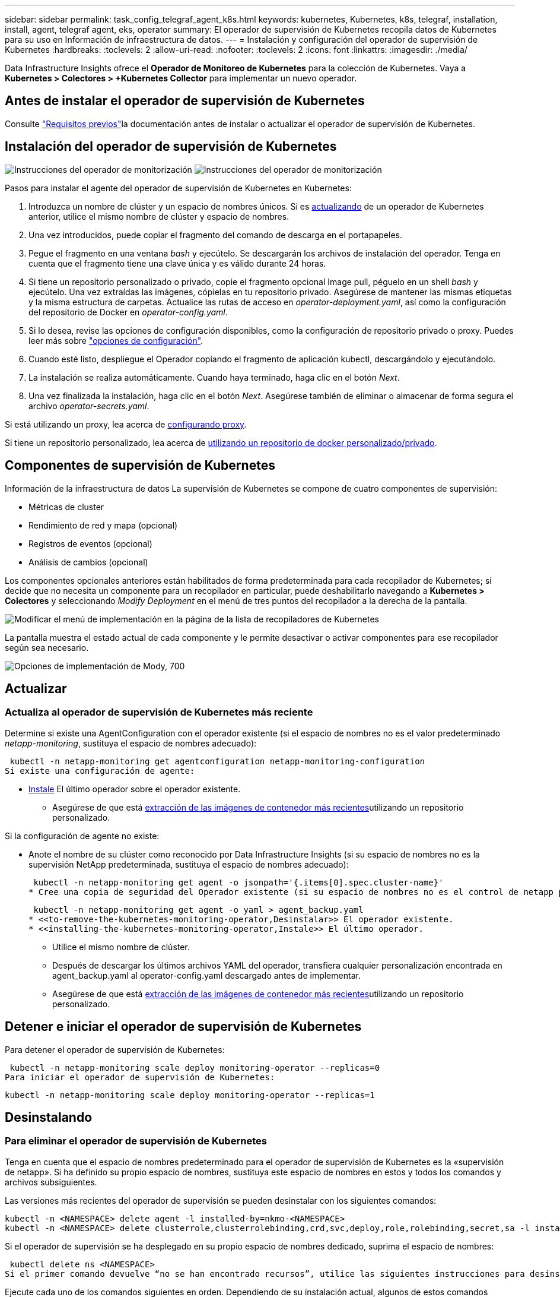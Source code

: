 ---
sidebar: sidebar 
permalink: task_config_telegraf_agent_k8s.html 
keywords: kubernetes, Kubernetes, k8s, telegraf, installation, install, agent, telegraf agent, eks, operator 
summary: El operador de supervisión de Kubernetes recopila datos de Kubernetes para su uso en Información de infraestructura de datos. 
---
= Instalación y configuración del operador de supervisión de Kubernetes
:hardbreaks:
:toclevels: 2
:allow-uri-read: 
:nofooter: 
:toclevels: 2
:icons: font
:linkattrs: 
:imagesdir: ./media/


[role="lead"]
Data Infrastructure Insights ofrece el *Operador de Monitoreo de Kubernetes* para la colección de Kubernetes. Vaya a *Kubernetes > Colectores > +Kubernetes Collector* para implementar un nuevo operador.


toc::[]


== Antes de instalar el operador de supervisión de Kubernetes

Consulte link:pre-requisites_for_k8s_operator.html["Requisitos previos"]la documentación antes de instalar o actualizar el operador de supervisión de Kubernetes.



== Instalación del operador de supervisión de Kubernetes

image:NKMO-Instructions-1.png["Instrucciones del operador de monitorización"] image:NKMO-Instructions-2.png["Instrucciones del operador de monitorización"]

.Pasos para instalar el agente del operador de supervisión de Kubernetes en Kubernetes:
. Introduzca un nombre de clúster y un espacio de nombres únicos. Si es <<actualizando,actualizando>> de un operador de Kubernetes anterior, utilice el mismo nombre de clúster y espacio de nombres.
. Una vez introducidos, puede copiar el fragmento del comando de descarga en el portapapeles.
. Pegue el fragmento en una ventana _bash_ y ejecútelo. Se descargarán los archivos de instalación del operador. Tenga en cuenta que el fragmento tiene una clave única y es válido durante 24 horas.
. Si tiene un repositorio personalizado o privado, copie el fragmento opcional Image pull, péguelo en un shell _bash_ y ejecútelo. Una vez extraídas las imágenes, cópielas en tu repositorio privado. Asegúrese de mantener las mismas etiquetas y la misma estructura de carpetas. Actualice las rutas de acceso en _operator-deployment.yaml_, así como la configuración del repositorio de Docker en _operator-config.yaml_.
. Si lo desea, revise las opciones de configuración disponibles, como la configuración de repositorio privado o proxy. Puedes leer más sobre link:telegraf_agent_k8s_config_options.html["opciones de configuración"].
. Cuando esté listo, despliegue el Operador copiando el fragmento de aplicación kubectl, descargándolo y ejecutándolo.
. La instalación se realiza automáticamente. Cuando haya terminado, haga clic en el botón _Next_.
. Una vez finalizada la instalación, haga clic en el botón _Next_. Asegúrese también de eliminar o almacenar de forma segura el archivo _operator-secrets.yaml_.


Si está utilizando un proxy, lea acerca de <<configuring-proxy-support,configurando proxy>>.

Si tiene un repositorio personalizado, lea acerca de <<using-a-custom-or-private-docker-repository,utilizando un repositorio de docker personalizado/privado>>.



== Componentes de supervisión de Kubernetes

Información de la infraestructura de datos La supervisión de Kubernetes se compone de cuatro componentes de supervisión:

* Métricas de cluster
* Rendimiento de red y mapa (opcional)
* Registros de eventos (opcional)
* Análisis de cambios (opcional)


Los componentes opcionales anteriores están habilitados de forma predeterminada para cada recopilador de Kubernetes; si decide que no necesita un componente para un recopilador en particular, puede deshabilitarlo navegando a *Kubernetes > Colectores* y seleccionando _Modify Deployment_ en el menú de tres puntos del recopilador a la derecha de la pantalla.

image:KubernetesModifyDeploymentMenu.png["Modificar el menú de implementación en la página de la lista de recopiladores de Kubernetes"]

La pantalla muestra el estado actual de cada componente y le permite desactivar o activar componentes para ese recopilador según sea necesario.

image:KubernetesModifyDeploymentScreen.png["Opciones de implementación de Mody, 700"]



== Actualizar



=== Actualiza al operador de supervisión de Kubernetes más reciente

Determine si existe una AgentConfiguration con el operador existente (si el espacio de nombres no es el valor predeterminado _netapp-monitoring_, sustituya el espacio de nombres adecuado):

 kubectl -n netapp-monitoring get agentconfiguration netapp-monitoring-configuration
Si existe una configuración de agente:

* <<installing-the-kubernetes-monitoring-operator,Instale>> El último operador sobre el operador existente.
+
** Asegúrese de que está <<using-a-custom-or-private-docker-repository,extracción de las imágenes de contenedor más recientes>>utilizando un repositorio personalizado.




Si la configuración de agente no existe:

* Anote el nombre de su clúster como reconocido por Data Infrastructure Insights (si su espacio de nombres no es la supervisión NetApp predeterminada, sustituya el espacio de nombres adecuado):
+
 kubectl -n netapp-monitoring get agent -o jsonpath='{.items[0].spec.cluster-name}'
* Cree una copia de seguridad del Operador existente (si su espacio de nombres no es el control de netapp predeterminado, sustituya el espacio de nombres adecuado):
+
 kubectl -n netapp-monitoring get agent -o yaml > agent_backup.yaml
* <<to-remove-the-kubernetes-monitoring-operator,Desinstalar>> El operador existente.
* <<installing-the-kubernetes-monitoring-operator,Instale>> El último operador.
+
** Utilice el mismo nombre de clúster.
** Después de descargar los últimos archivos YAML del operador, transfiera cualquier personalización encontrada en agent_backup.yaml al operator-config.yaml descargado antes de implementar.
** Asegúrese de que está <<using-a-custom-or-private-docker-repository,extracción de las imágenes de contenedor más recientes>>utilizando un repositorio personalizado.






== Detener e iniciar el operador de supervisión de Kubernetes

Para detener el operador de supervisión de Kubernetes:

 kubectl -n netapp-monitoring scale deploy monitoring-operator --replicas=0
Para iniciar el operador de supervisión de Kubernetes:

 kubectl -n netapp-monitoring scale deploy monitoring-operator --replicas=1


== Desinstalando



=== Para eliminar el operador de supervisión de Kubernetes

Tenga en cuenta que el espacio de nombres predeterminado para el operador de supervisión de Kubernetes es la «supervisión de netapp». Si ha definido su propio espacio de nombres, sustituya este espacio de nombres en estos y todos los comandos y archivos subsiguientes.

Las versiones más recientes del operador de supervisión se pueden desinstalar con los siguientes comandos:

....
kubectl -n <NAMESPACE> delete agent -l installed-by=nkmo-<NAMESPACE>
kubectl -n <NAMESPACE> delete clusterrole,clusterrolebinding,crd,svc,deploy,role,rolebinding,secret,sa -l installed-by=nkmo-<NAMESPACE>
....
Si el operador de supervisión se ha desplegado en su propio espacio de nombres dedicado, suprima el espacio de nombres:

 kubectl delete ns <NAMESPACE>
Si el primer comando devuelve “no se han encontrado recursos”, utilice las siguientes instrucciones para desinstalar versiones anteriores del operador de supervisión.

Ejecute cada uno de los comandos siguientes en orden. Dependiendo de su instalación actual, algunos de estos comandos pueden devolver mensajes de ‘no se ha encontrado el objeto’. Estos mensajes pueden ignorarse con seguridad.

....
kubectl -n <NAMESPACE> delete agent agent-monitoring-netapp
kubectl delete crd agents.monitoring.netapp.com
kubectl -n <NAMESPACE> delete role agent-leader-election-role
kubectl delete clusterrole agent-manager-role agent-proxy-role agent-metrics-reader <NAMESPACE>-agent-manager-role <NAMESPACE>-agent-proxy-role <NAMESPACE>-cluster-role-privileged
kubectl delete clusterrolebinding agent-manager-rolebinding agent-proxy-rolebinding agent-cluster-admin-rolebinding <NAMESPACE>-agent-manager-rolebinding <NAMESPACE>-agent-proxy-rolebinding <NAMESPACE>-cluster-role-binding-privileged
kubectl delete <NAMESPACE>-psp-nkmo
kubectl delete ns <NAMESPACE>
....
Si se ha creado previamente una restricción de contexto de seguridad:

 kubectl delete scc telegraf-hostaccess


== Acerca de las métricas de estado de Kube

El operador de supervisión de Kubernetes de NetApp instala sus propias métricas de estado kube para evitar conflictos con otras instancias.

Para obtener más información sobre Kube-State-Metrics, consulte link:task_config_telegraf_kubernetes.html["esta página"].



== Configuración/Personalización del Operador

Estas secciones contienen información sobre cómo personalizar la configuración del operador, cómo trabajar con proxy, cómo usar un repositorio de Docker personalizado o privado o cómo trabajar con OpenShift.



=== Opciones de configuración

La configuración más comúnmente modificada se puede configurar en el recurso personalizado _AgentConfiguration_. Puede editar este recurso antes de desplegar el operador editando el archivo _operator-config.yaml_. Este archivo incluye ejemplos de configuración comentados. Consulte la lista de link:telegraf_agent_k8s_config_options.html["ajustes disponibles"]para obtener la versión más reciente del operador.

También puede editar este recurso después de desplegar el operador mediante el siguiente comando:

 kubectl -n netapp-monitoring edit AgentConfiguration
Para determinar si la versión implementada del operador admite AgentConfiguration, ejecute el siguiente comando:

 kubectl get crd agentconfigurations.monitoring.netapp.com
Si ve un mensaje “Error from server (NotFound)”, su operador debe actualizarse antes de poder usar AgentConfiguration.



=== Configurar el soporte del proxy

Hay dos lugares en los que puede usar un proxy en su inquilino para instalar el operador de monitoreo de Kubernetes. Pueden ser los mismos sistemas proxy o independientes:

* Proxy necesario durante la ejecución del fragmento de código de instalación (mediante «curl») para conectar el sistema donde se ejecuta el fragmento a su entorno de Data Infrastructure Insights
* Proxy que necesita el clúster de Kubernetes de destino para comunicarse con su entorno de Data Infrastructure Insights


Si usas un proxy para una o ambas de ellas, para instalar el Monitor Operativo de Kubernetes, primero debes asegurarte de que tu proxy esté configurado para permitir una buena comunicación con tu entorno de Información de Infraestructura de Datos. Si tiene un proxy y puede acceder a Data Infrastructure Insights desde el servidor/VM desde el que desea instalar el Operador, es probable que su proxy esté configurado correctamente.

Para el proxy utilizado para instalar el monitor operativo de Kubernetes, antes de instalar el operador, defina las variables de entorno _http_proxy/https_proxy_. En algunos entornos proxy, también es posible que tenga que establecer la variable _no_proxy Environment_.

Para configurar las variables, realice los siguientes pasos en su sistema *antes* de instalar el Operador de monitoreo de Kubernetes:

. Establezca las variables de entorno _https_proxy_ y/o _http_proxy_ para el usuario actual:
+
.. Si el proxy que se está estableciendo no tiene autenticación (nombre de usuario/contraseña), ejecute el siguiente comando:
+
 export https_proxy=<proxy_server>:<proxy_port>
.. Si el proxy que se está estableciendo tiene autenticación (nombre de usuario/contraseña), ejecute este comando:
+
 export http_proxy=<proxy_username>:<proxy_password>@<proxy_server>:<proxy_port>




Para que el proxy utilizado para su clúster de Kubernetes se comunique con su entorno de Información de infraestructura de datos, instale el operador de supervisión de Kubernetes después de leer todas estas instrucciones.

Configure la sección proxy de AgentConfiguration en operator-config.yaml antes de implementar el operador de supervisión de Kubernetes.

[listing]
----
agent:
  ...
  proxy:
    server: <server for proxy>
    port: <port for proxy>
    username: <username for proxy>
    password: <password for proxy>

    # In the noproxy section, enter a comma-separated list of
    # IP addresses and/or resolvable hostnames that should bypass
    # the proxy
    noproxy: <comma separated list>

    isTelegrafProxyEnabled: true
    isFluentbitProxyEnabled: <true or false> # true if Events Log enabled
    isCollectorsProxyEnabled: <true or false> # true if Network Performance and Map enabled
    isAuProxyEnabled: <true or false> # true if AU enabled
  ...
...
----


=== Uso de un repositorio de Docker personalizado o privado

De forma predeterminada, el operador de supervisión de Kubernetes extraerá imágenes de contenedor del repositorio de información de infraestructura de datos. Si tiene un clúster de Kubernetes utilizado como destino para la supervisión, y ese clúster está configurado para extraer solo imágenes de contenedor de un repositorio Docker privado o personalizado o un registro de contenedores, debe configurar el acceso a los contenedores que necesita el operador de supervisión de Kubernetes.

Ejecute «Image pull Snippet» desde el icono de instalación del operador de supervisión de NetApp. Este comando iniciará sesión en el repositorio de Data Infrastructure Insights, extraerá todas las dependencias de imágenes del operador y cerrará la sesión en el repositorio de Data Infrastructure Insights. Cuando se le solicite, introduzca la contraseña temporal del repositorio proporcionada. Este comando descarga todas las imágenes utilizadas por el operador, incluidas las funciones opcionales. Consulte a continuación las funciones para las que se utilizan estas imágenes.

Funcionalidad del operador principal y supervisión de Kubernetes

* supervisión de netapp
* ci-kube-rbac-proxy
* ci-ksm
* ci-telegraf
* usuario raíz sin interrupciones


Registro de eventos

* bits ci-fluido
* ci-kubernetes-event-exporter


Rendimiento de red y mapa

* ci-net-observador


Introduzca la imagen del operador docker en el repositorio de su proveedor de servicios de empresa/local/privado de acuerdo con las políticas de su empresa. Asegúrese de que las etiquetas de imagen y las rutas de directorio a estas imágenes del repositorio sean coherentes con las del repositorio de Data Infrastructure Insights.

Edite el despliegue de operador de supervisión en operator-deployment.yaml y modifique todas las referencias de imagen para utilizar su repositorio Docker privado.

....
image: <docker repo of the enterprise/corp docker repo>/ci-kube-rbac-proxy:<ci-kube-rbac-proxy version>
image: <docker repo of the enterprise/corp docker repo>/netapp-monitoring:<version>
....
Edite AgentConfiguration en operator-config.yaml para reflejar la nueva ubicación de repositorio de Docker. Cree una nueva imagePullSecret para su repositorio privado, para más detalles consulte _https://kubernetes.io/docs/tasks/configure-pod-container/pull-image-private-registry/_

[listing]
----
agent:
  ...
  # An optional docker registry where you want docker images to be pulled from as compared to CI's docker registry
  # Please see documentation link here: link:task_config_telegraf_agent_k8s.html#using-a-custom-or-private-docker-repository
  dockerRepo: your.docker.repo/long/path/to/test
  # Optional: A docker image pull secret that maybe needed for your private docker registry
  dockerImagePullSecret: docker-secret-name
----


=== Instrucciones de OpenShift

Si se ejecuta en OpenShift 4,6 o superior, debe editar la configuración de AgentConfiguration en _operator-config.yaml_ para activar la configuración _runPrivileged_:

....
# Set runPrivileged to true SELinux is enabled on your kubernetes nodes
runPrivileged: true
....
OpenShift puede implementar un nivel de seguridad añadido que puede bloquear el acceso a algunos componentes de Kubernetes.



=== Toleraciones y daños

Los _netapp-ci-telegraf-ds_, _netapp-ci-fluent-bit-ds_ y _netapp-ci-net-observer-L4-ds_ DaemonSets deben programar un pod en cada nodo del clúster para recopilar correctamente los datos en todos los nodos. El operador ha sido configurado para tolerar algunos *taints* bien conocidos. Si ha configurado algún daño personalizado en sus nodos, evitando así que los pods se ejecuten en cada nodo, puede crear una *tolerancia* para esos dañoslink:telegraf_agent_k8s_config_options.html["En el campo _AgentConfiguration_"]. Si ha aplicado daños personalizados a todos los nodos del cluster, también debe agregar las toleraciones necesarias al despliegue del operador para permitir que el pod del operador se programe y ejecute.

Más información sobre Kubernetes link:https://kubernetes.io/docs/concepts/scheduling-eviction/taint-and-toleration/["Tolerancias y taints"].

Vuelva a la link:task_config_telegraf_agent_k8s.html["*NetApp Kubernetes Monitoreo de la página de instalación del operador*"]



== Una nota sobre los secretos

Para eliminar el permiso del operador de supervisión de Kubernetes para ver los secretos en todo el clúster, elimine los siguientes recursos del archivo _operator-setup.yaml_ antes de instalar:

[listing]
----
 ClusterRole/netapp-ci-<namespace>-agent-secret-clusterrole
 ClusterRoleBinding/netapp-ci-<namespace>-agent-secret-clusterrolebinding
----
Si se trata de una actualización, suprima también los recursos del clúster:

[listing]
----
 kubectl delete ClusterRole/netapp-ci-<namespace>-agent-secret-clusterrole
 kubectl delete ClusterRoleBinding/netapp-ci-<namespace>-agent-secret-clusterrolebinding
----
Si el análisis de cambios está activado, modifique _AgentConfiguration_ o _operator-config.yaml_ para anular el comentario de la sección de gestión de cambios e incluya _kindsToIgnoreFromWatch: ''secrets''_ en la sección de gestión de cambios. Observe la presencia y posición de comillas simples y dobles en esta línea.

....
# change-management:
  ...
  # # A comma separated list of kinds to ignore from watching from the default set of kinds watched by the collector
  # # Each kind will have to be prefixed by its apigroup
  # # Example: '"networking.k8s.io.networkpolicies,batch.jobs", "authorization.k8s.io.subjectaccessreviews"'
  kindsToIgnoreFromWatch: '"secrets"'
  ...
....


== Verificación de las firmas de imagen del operador de supervisión de Kubernetes

La imagen del operador y todas las imágenes relacionadas que despliega están firmadas por NetApp. Puede verificar manualmente las imágenes antes de la instalación usando la herramienta de cosign, o configurar un controlador de admisión de Kubernetes. Para obtener más detalles, consulte el link:https://kubernetes.io/docs/tasks/administer-cluster/verify-signed-artifacts/#verifying-image-signatures["Documentación de Kubernetes"].

La clave pública utilizada para verificar las firmas de imagen está disponible en el mosaico de instalación del operador de supervisión en _Opcional: Cargue las imágenes del operador en su repositorio privado > Clave pública de firma de imagen_

Para verificar manualmente una firma de imagen, realice los siguientes pasos:

. Copie y ejecute el fragmento de extracción de imagen
. Copie e introduzca la contraseña del repositorio cuando se le solicite
. Almacenar la clave pública de firma de imagen (dii-image-signing.pub en el ejemplo)
. Verifique las imágenes usando el signo cosign. Consulte el siguiente ejemplo de uso de signo conjunto


[listing]
----
$ cosign verify --key dii-image-signing.pub --insecure-ignore-sct --insecure-ignore-tlog <repository>/<image>:<tag>
Verification for <repository>/<image>:<tag> --
The following checks were performed on each of these signatures:
  - The cosign claims were validated
  - The signatures were verified against the specified public key
[{"critical":{"identity":{"docker-reference":"<repository>/<image>"},"image":{"docker-manifest-digest":"sha256:<hash>"},"type":"cosign container image signature"},"optional":null}]
----


== Resolución de problemas

Algunas cosas que debe probar si encuentra problemas para configurar el operador de supervisión de Kubernetes:

[cols="stretch"]
|===
| Problema: | Pruebe lo siguiente: 


| No veo un hipervínculo/conexión entre mi volumen persistente Kubernetes y el dispositivo de almacenamiento back-end correspondiente. Mi volumen persistente de Kubernetes se configura usando el nombre de host del servidor de almacenamiento. | Siga los pasos para desinstalar el agente de Telegraf existente y, a continuación, vuelva a instalar el último agente de Telegraf. Debe utilizar Telegraf versión 2,0 o posterior, y Data Infrastructure Insights debe supervisar de forma activa su almacenamiento en clúster de Kubernetes. 


| Estoy viendo mensajes en los registros que se asemejan a lo siguiente: E0901 15 352:21 v1:39,962145 1 k8s reflector.go:43,168161 1] k8s.io/kube-state-metrics/internal/store/builder.go:352: Error al mostrar *v1.MutatingWebhookConfiguration: El servidor no pudo encontrar el recurso solicitado 178:k8s:178 reflector.go:E0901 15] 21.io/kube-state-leases/leases: No se pudo encontrar las métricas internas del servidor *log.log.lease_leases/server.log.log.log.log.leases | Estos mensajes pueden aparecer si ejecuta métricas de estado kube versión 2.0.0 o posteriores con versiones de Kubernetes inferiores a 1.20. Para obtener la versión de Kubernetes: _Kubectl version_ para obtener la versión de kube-state-Metrics: _Kubectl get deployment/kube-state-Metrics -o jsonpath='{..image}'_ para evitar que estos mensajes ocurran, los usuarios pueden modificar su implementación de kube-state-Metrics para desactivar los siguientes arrendamientos: _Mulatingweblookingdeads puede usar específicamente las configuraciones de webs_. Recursos=certififeligingRequests,configmaps,cronjobs,demonsets,despliegues,Endpoints,horizontal,podautocalers,ingesses,trabajos,limitrangos, espacios de nombres,networkpolds,nodos,persistenteclaims,persistentvolumes,podritionmars,poss,poss,netmasposs,poss,poss,possitaposs,poss,poss,posavapposs,poss,poss,poss,poss,poss,poss,netmasposs,poss,possitaposs,possita,poss,poss,poss,possitaposs,poss,poss,possita,poss,poss,poss,possitaposs,poss,possita,poss,poss,possita,poss,possita,poss,poss,possita,poss,poss,possita,possi validarconexiones web, volumeadjuntos" 


| Veo mensajes de error de Telegraf que se parecen a lo siguiente, pero Telegraf se inicia y ejecuta: Oct 11 14:23:41 ip-172-31-39-47 systemd[1]: Se ha iniciado el agente de servidor basado en plugin para informar las métricas en InfluxDB. Oct 11 14:23:41 ip-172-31-39-47 telegraf[1827]: Time="2021-10-11T14:23:41Z" level=error msg="no se pudo crear el directorio de caché. /Etc/telegraf/.cache/snowflake, err: Mkdir /etc/telegraf/.ca che: Permiso denegado. Ignorado\n func= “gosnowflake.(*defaultLogger).errorf” file=“log.go:120” Oct 2021 41Z:10 ip-23-31-39-47 telegmsraf[1827]: Time=”11 14-23:41=error abierto a nivel:172= Open /etc/telegraf/.cache/snowflake/ocsp_response_cache.json: No tal archivo o directorio\n” func=“gosnowflake.(*defaultLogger).Errorf file=“log.go:120” Oct 2021 41Z:10 ip-23-31-39-47 telegraf[1827]: 11 14-23:41-11T14:172! Arranque de Telegraf 1.19.3 | Este es un problema conocido. Consulte link:https://github.com/influxdata/telegraf/issues/9407["Este artículo de GitHub"]si desea obtener más información. Mientras Telegraf esté activo y en funcionamiento, los usuarios pueden ignorar estos mensajes de error. 


| En Kubernetes, My Telegraf pod/s notifican el siguiente error: "Error al procesar mountstats info: Error al abrir el archivo mountstats: /Hostfs/proc/1/mountstats, error: Open /hostfs/proc/1/mountstats: Permission denegado" | Si SELinux está habilitado y se aplica, es probable que impida que los pods de Telegraf accedan al archivo /proc/1/mountstats en el nodo Kubernetes. Para superar esta restricción, edite la configuración de agentconfiguration y active la configuración runPrivileged. Para obtener más información, consulte la link:task_config_telegraf_agent_k8s.html#openshift-instructions["Instrucciones de OpenShift"]. 


| En Kubernetes, mi pod Telegraf ReplicaSet informa del siguiente error: [inputs.prometheus] error en el plugin: No se pudo cargar keypair /etc/kubernetes/pki/etcd/Server.crt:/etc/kubernetes/pki/etcd/Server.key: Open /etc/kubernetes/pki/etcd/Server.crt: No existe ese archivo o directorio | El Pod Telegraf ReplicaSet está diseñado para ejecutarse en un nodo designado como maestro o etcd. Si el Pod ReplicaSet no se está ejecutando en uno de estos nodos, obtendrá estos errores. Compruebe si los nodos maestro/etcd tienen sugerencias. Si lo hacen, añada las toleraciones necesarias al Telegraf ReplicaSet, telegraf-rs. Por ejemplo, edite ReplicaSet... kubectl edite rs telegraf-rs... y añada las toleraciones adecuadas a la especificación. A continuación, reinicie el Pod ReplicaSet. 


| Tengo un entorno PSP/PSA. ¿Afecta esto a mi operador de supervisión? | Si su clúster de Kubernetes se ejecuta con la política de seguridad de Pod (PSP) o la admisión de seguridad de Pod (PSA), debe actualizar al último operador de supervisión de Kubernetes. Siga estos pasos para actualizar al Operador actual con soporte para PSP/PSA: 1. <<uninstalling,Desinstalar>> el operador de supervisión anterior: kubectl delete agent-monitoring-NetApp -n NetApp-monitoring kubectl delete ns NetApp-monitoring kubectl delete crd agents.monitoring.NetApp.com kubectl delete clusterrole agent-manager-role agent-proxy-role agent-metrics-reader kubectl delete clusterrolebinding agent-manager-rolebinding agent-cluster-rolebinding agent-2. <<installing-the-kubernetes-monitoring-operator,Instale>> la última versión del operador de monitorización. 


| Me encontré con problemas tratando de implementar el Operador, y tengo PSP/PSA en uso. | 1. Edite el agente con el siguiente comando: Kubectl -n <name-space> edit agent 2. Marque "Security-policy-enabled" como "false". Esto desactivará las políticas de seguridad de Pod y la admisión de seguridad de Pod y permitirá que el operador se despliegue. Confirme utilizando los siguientes comandos: Kubectl Get psp (debería mostrar la política de seguridad de Pod eliminada) knotbtl get all -n <namespace> | grep -i psp (debería mostrar que no se encuentra nada) 


| Se han visto errores "ImagePullBackoff" | Estos errores pueden verse si tiene un repositorio de Docker personalizado o privado y aún no ha configurado el operador de supervisión de Kubernetes para reconocerlo correctamente. <<using-a-custom-or-private-docker-repository,Leer más>> acerca de la configuración para repositorio personalizado/privado. 


| Tengo un problema con la implementación de mi operador de supervisión y la documentación actual no me ayuda a resolverla.  a| 
Capture o anote el resultado de los siguientes comandos y póngase en contacto con el equipo de soporte técnico.

[listing]
----
 kubectl -n netapp-monitoring get all
 kubectl -n netapp-monitoring describe all
 kubectl -n netapp-monitoring logs <monitoring-operator-pod> --all-containers=true
 kubectl -n netapp-monitoring logs <telegraf-pod> --all-containers=true
----


| Los pods de Net-Observer (Workload Map) en el espacio de nombres del operador están en CrashLoopBackOff | Estos pods corresponden al recopilador de datos de asignación de cargas de trabajo para la observabilidad de red. Pruebe estos: • Compruebe los registros de uno de los pods para confirmar la versión mínima del kernel. Por ejemplo: --- {«ci-tenant-id»: «Your-tenant-id», «collector-cluster»: «Your-k8s-cluster-name», «environment»: «Prod», «level»: «Error», «msg»: «Failed in validation. Razón: La versión del kernel 3.10.0 es menor que la versión mínima del kernel de 4.18.0”, “tiempo”: “2022-11-09T08:23:08Z”} ---- • Los pods de Net-Observer requieren que la versión del kernel de Linux sea al menos 4.18.0. Compruebe la versión del núcleo con el comando “uname -r” y asegúrese de que son >= 4.18.0 


| Los pods se ejecutan en el espacio de nombres del operador (predeterminado: Supervisión de netapp), pero no se muestran datos en la interfaz de usuario para el mapa de cargas de trabajo o las métricas de Kubernetes en consultas | Compruebe la configuración de hora en los nodos del clúster K8S. Para obtener informes precisos de auditoría y datos, se recomienda encarecidamente sincronizar la hora en el equipo del agente mediante el Protocolo de hora de red (NTP) o el Protocolo de hora de red simple (SNTP). 


| Algunos de los pods del observador de red en el espacio de nombres del operador están en estado Pendiente | NET-observer es un DaemonSet y ejecuta un pod en cada nodo del cluster k8s. • Observe el pod que está en estado Pendiente y compruebe si está experimentando un problema de recursos para la CPU o la memoria. Asegúrese de que la memoria y la CPU requeridas estén disponibles en el nodo. 


| Estoy viendo lo siguiente en mis registros inmediatamente después de instalar el operador de supervisión de Kubernetes: [inputs.prometheus] Error en el plugin: Error al hacer la solicitud HTTP a \http://kube-state-metrics.<namespace>.svc.cluster.local:8080/metrics: Get \http://kube-state-metrics.<namespace>.svc.cluster.local:8080/metrics: Dial tcp: Lookup kube-state-metrics.<namespace>.svc.local: No hay tal host | Este mensaje normalmente solo aparece cuando se instala un nuevo operador y el pod _telegraf-rs_ está activo antes de que el pod _ksm_ esté activo. Estos mensajes deben detenerse una vez que todos los pods se estén ejecutando. 


| No veo que se esté recopilando ninguna métrica para los cronjobs de Kubernetes que existen en mi clúster. | Compruebe la versión de Kubernetes (es decir, `kubectl version`). Si es v1,20.x o inferior, esta es una limitación esperada. La versión de métricas de estado de kube implementada con el operador de supervisión de Kubernetes solo admite v1.cronjob. Con Kubernetes 1,20.x y más abajo, el recurso cronjob está en v1beta.cronjob. Como resultado, kube-state-metrics no puede encontrar el recurso cronjob. 


| Después de instalar el operador, los pods de telegraf-ds ingresan CrashLoopBackOff y los registros de pod indican “su: Error de autenticación”. | Edite la sección telegraf en _AgentConfiguration_ y establezca _dockerMetricCollectionEnabled_ en false. Para obtener más información, consulte la sección del operador link:telegraf_agent_k8s_config_options.html["opciones de configuración"]. ... spec: ... telegraf: ...           - Nombre: docker       run-mode       : - DaemonSet       substitutions       : - Clave: DOCKER_unix_SOCK_PLACEHOLDER         valor: unix://run/docker.SOCK ... ... 


| Veo mensajes de error repetidos que se parecen a los siguientes en mis registros de Telegraf: E! [Agent] Error al escribir en outputs.http: Post «\https://<tenant_url>/rest/v1/lake/ingest/influxdb»: Fecha límite de contexto excedida (Cliente. Se ha excedido el tiempo de espera de cabeceras) | Edite la sección telegraf en _AgentConfiguration_ y aumente _outputTimeout_ a 10s. Para obtener más información, consulte la sección del operador link:telegraf_agent_k8s_config_options.html["opciones de configuración"]. 


| Faltan datos _involved dobject_ para algunos registros de eventos. | Asegúrese de haber seguido los pasos de la link:pre-requisites_for_k8s_operator.html["Permisos"] sección anterior. 


| ¿Por qué veo que funcionan dos pods del operador de supervisión, uno llamado netapp-ci-monitoring-operator-<pod> y otro llamado monitoring-operator-<pod>? | A partir del 12 de octubre de 2023, Data Infrastructure Insights ha refactorizado el operador para prestar un mejor servicio a nuestros usuarios; para que esos cambios se adopten por completo, debe <<uninstalling,retire el operador antiguo>> y <<installing-the-kubernetes-monitoring-operator,instale la nueva>>. 


| Los eventos de My kubernetes dejaron de generar informes inesperadamente para la información de Data Infrastructure.  a| 
Recupere el nombre del pod de evento-exportador:

 `kubectl -n netapp-monitoring get pods |grep event-exporter |awk '{print $1}' |sed 's/event-exporter./event-exporter/'`
Debe ser «exportador-de-centro-eventos-netapp» o «exportador-de-eventos». A continuación, edite el agente de supervisión `kubectl -n netapp-monitoring edit agent` y defina el valor para LOG_FILE para reflejar el nombre de pod de evento-exportador adecuado encontrado en el paso anterior. Más concretamente, EL ARCHIVO_REGISTRO debe establecerse en «/var/log/containers/netapp-ci-event-exporter.log» o «/var/log/containers/event-exporter*.log»

....
fluent-bit:
...
- name: event-exporter-ci
  substitutions:
  - key: LOG_FILE
    values:
    - /var/log/containers/netapp-ci-event-exporter*.log
...
....
Alternativamente, uno también puede <<uninstalling,desinstalar>>y <<installing-the-kubernetes-monitoring-operator,vuelva a instalar>> el agente.



| Estoy viendo que los pods han sido puestos en marcha por el operador de supervisión de Kubernetes se han bloqueado debido a la falta de recursos. | Consulte el operador de supervisión de Kubernetes link:telegraf_agent_k8s_config_options.html["opciones de configuración"]para aumentar los límites de CPU y/o memoria según sea necesario. 


| La falta de una imagen o una configuración no válida provocó que los pods de métricas de estado de netapp-ci-kube no se iniciaran o estuvieran listos. Ahora, StatefulSet se bloquea y los cambios de configuración no se aplican a los pods de métricas de estado-ci-kube. | El StatefulSet está en un link:https://kubernetes.io/docs/concepts/workloads/controllers/statefulset/#forced-rollback["roto"] estado. Después de resolver cualquier problema de configuración, renueve los pods de métricas de estado-ci-kube-state. 


| Los pods de métricas de estado-ci-kube-state no se pueden iniciar tras ejecutar una actualización del operador de Kubernetes y lanzar ErrImagePull (no lograr extraer la imagen). | Intente restablecer los pods manualmente. 


| Los mensajes de «Event descarded as as as older then maxEventAgeSeconds» se observan para mi clúster de Kubernetes en Log Analysis. | Modifique el Operador _agentconfiguration_ y aumente el _event-exporter-maxEventAgeSeconds_ (es decir, a 60s), _event-exporter-kubeQPS_ (es decir, a 100) y _event-exporter-kubeBurst_ (es decir, a 500). Para obtener más información sobre estas opciones de configuración, consulte la link:telegraf_agent_k8s_config_options.html["opciones de configuración"] página. 


| Telegraf advierte de, o se bloquea debido a, memoria bloqueable insuficiente. | Intente aumentar el límite de memoria bloqueable para Telegraf en el sistema operativo/nodo subyacente. Si aumentar el límite no es una opción, modifique la configuración de agentconfiguration NKMO y establezca _UNPROTECTED_ en _TRUE_. Esto indicará a Telegraf que no intente reservar páginas de memoria bloqueadas. Aunque esto puede suponer un riesgo para la seguridad, ya que los secretos descifrados se pueden intercambiar en el disco, permite su ejecución en entornos en los que no es posible reservar la memoria bloqueada. Para obtener más información sobre las opciones de configuración _UNPROTECTED_, consulte la link:telegraf_agent_k8s_config_options.html["opciones de configuración"] página. 


| Veo mensajes de advertencia de Telegraf parecidos a los siguientes: _W! [Inputs.diskio] No se puede recopilar el nombre del disco para “vdc”: Error al leer /dev/vdc: No tal archivo o directorio_ | Para el operador de supervisión de Kubernetes, estos mensajes de advertencia son benignos y se pueden ignorar con seguridad.  Alternativamente, edite la sección telegraf en AgentConfiguration y establezca _runDsPrivileged_ en true. Para obtener más información, consulte la link:telegraf_agent_k8s_config_options.html["opciones de configuración del operador"]. 


| Mi pod de bits fluidos está fallando con los siguientes errores: [2024/10/16 14:16 23:23] [error] [/src/fluent-bit/plugins/in_tail/tail_fs_inotify.c:360 errno=24] Demasiados archivos abiertos [2024/16:2024:10/16 14] [error] fallo al inicializar la entrada tail,0 [16/23:10/16 14] [error] [error]  a| 
Intente cambiar la configuración de _fsnotify_ en su clúster:

[listing]
----
 sudo sysctl fs.inotify.max_user_instances (take note of setting)

 sudo sysctl fs.inotify.max_user_instances=<something larger than current setting>

 sudo sysctl fs.inotify.max_user_watches (take note of setting)

 sudo sysctl fs.inotify.max_user_watches=<something larger than current setting>
----
Reinicie el bit fluido.

Nota: Para que estos ajustes sean persistentes en todos los reinicios de nodos, debe poner las siguientes líneas en _/etc/sysctl.conf_

[listing]
----
 fs.inotify.max_user_instances=<something larger than current setting>
 fs.inotify.max_user_watches=<something larger than current setting>
----
|===
Puede encontrar información adicional en la link:concept_requesting_support.html["Soporte técnico"] página o en el link:reference_data_collector_support_matrix.html["Matriz de compatibilidad de recopilador de datos"].
